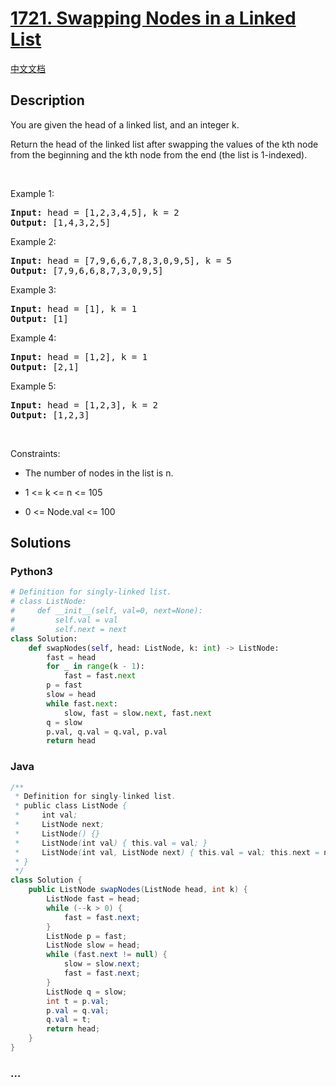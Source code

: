 * [[https://leetcode.com/problems/swapping-nodes-in-a-linked-list][1721.
Swapping Nodes in a Linked List]]
  :PROPERTIES:
  :CUSTOM_ID: swapping-nodes-in-a-linked-list
  :END:
[[./solution/1700-1799/1721.Swapping Nodes in a Linked List/README.org][中文文档]]

** Description
   :PROPERTIES:
   :CUSTOM_ID: description
   :END:

#+begin_html
  <p>
#+end_html

You are given the head of a linked list, and an integer k.

#+begin_html
  </p>
#+end_html

#+begin_html
  <p>
#+end_html

Return the head of the linked list after swapping the values of the kth
node from the beginning and the kth node from the end (the list is
1-indexed).

#+begin_html
  </p>
#+end_html

#+begin_html
  <p>
#+end_html

 

#+begin_html
  </p>
#+end_html

#+begin_html
  <p>
#+end_html

Example 1:

#+begin_html
  </p>
#+end_html

#+begin_html
  <pre>
  <strong>Input:</strong> head = [1,2,3,4,5], k = 2
  <strong>Output:</strong> [1,4,3,2,5]
  </pre>
#+end_html

#+begin_html
  <p>
#+end_html

Example 2:

#+begin_html
  </p>
#+end_html

#+begin_html
  <pre>
  <strong>Input:</strong> head = [7,9,6,6,7,8,3,0,9,5], k = 5
  <strong>Output:</strong> [7,9,6,6,8,7,3,0,9,5]
  </pre>
#+end_html

#+begin_html
  <p>
#+end_html

Example 3:

#+begin_html
  </p>
#+end_html

#+begin_html
  <pre>
  <strong>Input:</strong> head = [1], k = 1
  <strong>Output:</strong> [1]
  </pre>
#+end_html

#+begin_html
  <p>
#+end_html

Example 4:

#+begin_html
  </p>
#+end_html

#+begin_html
  <pre>
  <strong>Input:</strong> head = [1,2], k = 1
  <strong>Output:</strong> [2,1]
  </pre>
#+end_html

#+begin_html
  <p>
#+end_html

Example 5:

#+begin_html
  </p>
#+end_html

#+begin_html
  <pre>
  <strong>Input:</strong> head = [1,2,3], k = 2
  <strong>Output:</strong> [1,2,3]
  </pre>
#+end_html

#+begin_html
  <p>
#+end_html

 

#+begin_html
  </p>
#+end_html

#+begin_html
  <p>
#+end_html

Constraints:

#+begin_html
  </p>
#+end_html

#+begin_html
  <ul>
#+end_html

#+begin_html
  <li>
#+end_html

The number of nodes in the list is n.

#+begin_html
  </li>
#+end_html

#+begin_html
  <li>
#+end_html

1 <= k <= n <= 105

#+begin_html
  </li>
#+end_html

#+begin_html
  <li>
#+end_html

0 <= Node.val <= 100

#+begin_html
  </li>
#+end_html

#+begin_html
  </ul>
#+end_html

** Solutions
   :PROPERTIES:
   :CUSTOM_ID: solutions
   :END:

#+begin_html
  <!-- tabs:start -->
#+end_html

*** *Python3*
    :PROPERTIES:
    :CUSTOM_ID: python3
    :END:
#+begin_src python
  # Definition for singly-linked list.
  # class ListNode:
  #     def __init__(self, val=0, next=None):
  #         self.val = val
  #         self.next = next
  class Solution:
      def swapNodes(self, head: ListNode, k: int) -> ListNode:
          fast = head
          for _ in range(k - 1):
              fast = fast.next
          p = fast
          slow = head
          while fast.next:
              slow, fast = slow.next, fast.next
          q = slow
          p.val, q.val = q.val, p.val
          return head
#+end_src

*** *Java*
    :PROPERTIES:
    :CUSTOM_ID: java
    :END:
#+begin_src java
  /**
   * Definition for singly-linked list.
   * public class ListNode {
   *     int val;
   *     ListNode next;
   *     ListNode() {}
   *     ListNode(int val) { this.val = val; }
   *     ListNode(int val, ListNode next) { this.val = val; this.next = next; }
   * }
   */
  class Solution {
      public ListNode swapNodes(ListNode head, int k) {
          ListNode fast = head;
          while (--k > 0) {
              fast = fast.next;
          }
          ListNode p = fast;
          ListNode slow = head;
          while (fast.next != null) {
              slow = slow.next;
              fast = fast.next;
          }
          ListNode q = slow;
          int t = p.val;
          p.val = q.val;
          q.val = t;
          return head;
      }
  }
#+end_src

*** *...*
    :PROPERTIES:
    :CUSTOM_ID: section
    :END:
#+begin_example
#+end_example

#+begin_html
  <!-- tabs:end -->
#+end_html
